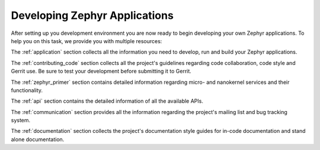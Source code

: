 .. _developing:

Developing Zephyr Applications
##############################

After setting up you development environment you are now ready to begin
developing your own Zephyr applications. To help you on this task, we provide
you with multiple resources:

The :ref:`application` section collects all the information you need to
develop, run and build your Zephyr applications.

The :ref:`contributing_code` section collects all the project's guidelines
regarding code collaboration, code style and Gerrit use. Be sure to test your
development before submitting it to Gerrit.

The :ref:`zephyr_primer` section contains detailed information regarding
micro- and nanokernel services and their functionality.

The :ref:`api` section contains the detailed information of all the available
APIs.

The :ref:`communication` section provides all the information regarding the
project's mailing list and bug tracking system.

The :ref:`documentation` section collects the project's documentation style
guides for in-code documentation and stand alone documentation.
